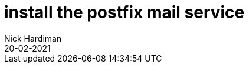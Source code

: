 = install the postfix mail service 
Nick Hardiman 
:source-highlighter: pygments
:toc:
:revdate: 20-02-2021


